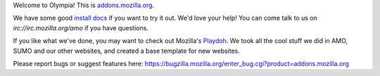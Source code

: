 Welcome to Olympia!  This is `addons.mozilla.org`_.

We have some good `install docs`_ if you want to try it out.  We'd love
your help!  You can come talk to us on `irc://irc.mozilla.org/amo` if you
have questions.

If you like what we've done, you may want to check out Mozilla's `Playdoh`_.
We took all the cool stuff we did in AMO, SUMO and our other websites, and
created a base template for new websites.

Please report bugs or suggest features here: https://bugzilla.mozilla.org/enter_bug.cgi?product=addons.mozilla.org

.. _`addons.mozilla.org`: https://addons.mozilla.org
.. _`install docs`: http://olympia.readthedocs.org/en/latest/topics/install-olympia/index.html
.. _`irc://irc.mozilla.org/amo`: irc://irc.mozilla.org/amo
.. _`Playdoh`: https://github.com/mozilla/playdoh
